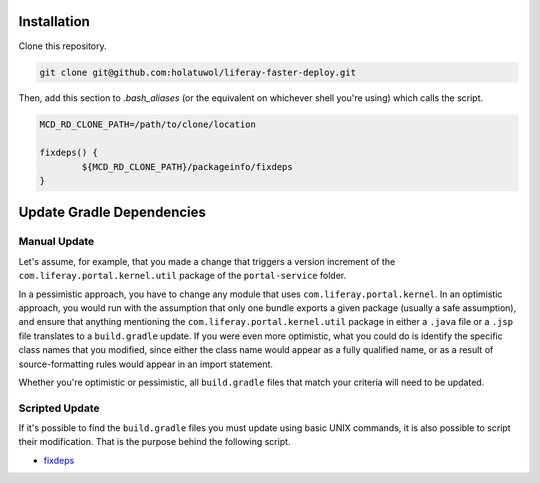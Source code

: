 Installation
============

Clone this repository.

.. code-block:: bash

	git clone git@github.com:holatuwol/liferay-faster-deploy.git

Then, add this section to `.bash_aliases` (or the equivalent on whichever shell you're using) which calls the script.

.. code-block:: bash

	MCD_RD_CLONE_PATH=/path/to/clone/location

	fixdeps() {
		${MCD_RD_CLONE_PATH}/packageinfo/fixdeps
	}

Update Gradle Dependencies
==========================

Manual Update
~~~~~~~~~~~~~

Let's assume, for example, that you made a change that triggers a version increment of the ``com.liferay.portal.kernel.util`` package of the ``portal-service`` folder.

In a pessimistic approach, you have to change any module that uses ``com.liferay.portal.kernel``. In an optimistic approach, you would run with the assumption that only one bundle exports a given package (usually a safe assumption), and ensure that anything mentioning the ``com.liferay.portal.kernel.util`` package in either a ``.java`` file or a ``.jsp`` file translates to a ``build.gradle`` update. If you were even more optimistic, what you could do is identify the specific class names that you modified, since either the class name would appear as a fully qualified name, or as a result of source-formatting rules would appear in an import statement.

Whether you're optimistic or pessimistic, all ``build.gradle`` files that match your criteria will need to be updated.

Scripted Update
~~~~~~~~~~~~~~~

If it's possible to find the ``build.gradle`` files you must update using basic UNIX commands, it is also possible to script their modification. That is the purpose behind the following script.

* `fixdeps <fixdeps>`__